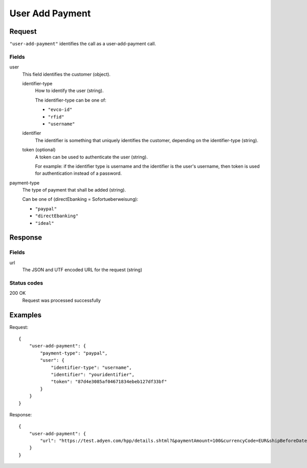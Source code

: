 .. highlight:: js

.. _calls-useraddpayment-docs:

User Add Payment
================

Request
-------

``"user-add-payment"`` identifies the call as a user-add-payment call.

Fields
~~~~~~

user
    This field identifies the customer (object).

    identifier-type
        How to identify the user (string).

        The identifier-type can be one of:

        * ``"evco-id"``
        * ``"rfid"``
        * ``"username"``

    identifier
        The identifier is something that uniquely identifies the customer,
        depending on the identifier-type (string).

    token (optional)
        A token can be used to authenticate the user (string).

        For example: if the identifier type is username and the identifier is the user's username,
        then token is used for authentication instead of a password.

payment-type
    The type of payment that shall be added (string).

    Can be one of (directEbanking = Sofortueberweisung):

    * ``"paypal"``
    * ``"directEbanking"``
    * ``"ideal"``

Response
--------

Fields
~~~~~~

url
   The JSON and UTF encoded URL for the request (string)

Status codes
~~~~~~~~~~~~

200 OK
  Request was processed successfully

Examples
--------

Request::

    {
        "user-add-payment": {
            "payment-type": "paypal",
            "user": {
                "identifier-type": "username",
                "identifier": "youridentifier",
                "token": "87d4e3085af04671834ebeb127df33bf"
            }
        }
    }

Response::

    {
        "user-add-payment": {
            "url": "https://test.adyen.com/hpp/details.shtml?&paymentAmount=100&currencyCode=EUR&shipBeforeDate=2015-03-01&merchantReference=Authorization+youridentifier&skinCode=GfUFVL5L&merchantAccount=PlugSurfing&sessionValidity=2015-02-27T14%3A47%3A28%2B01%3A00&shopperEmail=customer%40gmail.com&shopperReference=youridentifier&allowedMethods=&blockedMethods=&offset=&recurringContract=RECURRING&orderData=H4sIAAAAAAAAAwvIKU0PLi1Ky8xLBwBbAAADCwAAAA%3D%3D&countryCode=DE&brandCode=paypal&merchantSig=2LUxxOwNdXV9nnAAAAJ4J%2FE4V8%3D"
        }
    }

